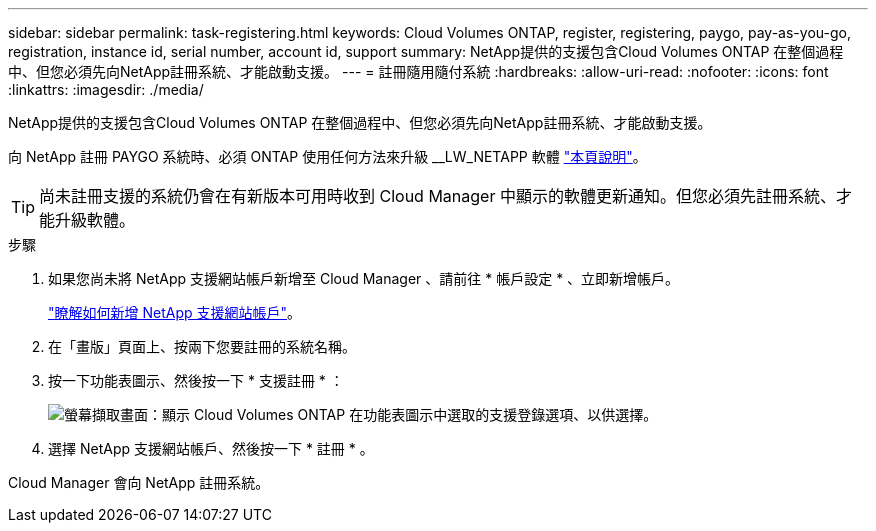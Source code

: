 ---
sidebar: sidebar 
permalink: task-registering.html 
keywords: Cloud Volumes ONTAP, register, registering, paygo, pay-as-you-go, registration, instance id, serial number, account id, support 
summary: NetApp提供的支援包含Cloud Volumes ONTAP 在整個過程中、但您必須先向NetApp註冊系統、才能啟動支援。 
---
= 註冊隨用隨付系統
:hardbreaks:
:allow-uri-read: 
:nofooter: 
:icons: font
:linkattrs: 
:imagesdir: ./media/


[role="lead"]
NetApp提供的支援包含Cloud Volumes ONTAP 在整個過程中、但您必須先向NetApp註冊系統、才能啟動支援。

向 NetApp 註冊 PAYGO 系統時、必須 ONTAP 使用任何方法來升級 __LW_NETAPP 軟體 link:task-updating-ontap-cloud.html["本頁說明"]。


TIP: 尚未註冊支援的系統仍會在有新版本可用時收到 Cloud Manager 中顯示的軟體更新通知。但您必須先註冊系統、才能升級軟體。

.步驟
. 如果您尚未將 NetApp 支援網站帳戶新增至 Cloud Manager 、請前往 * 帳戶設定 * 、立即新增帳戶。
+
https://docs.netapp.com/us-en/cloud-manager-setup-admin/task-adding-nss-accounts.html["瞭解如何新增 NetApp 支援網站帳戶"^]。

. 在「畫版」頁面上、按兩下您要註冊的系統名稱。
. 按一下功能表圖示、然後按一下 * 支援註冊 * ：
+
image:screenshot_menu_registration.gif["螢幕擷取畫面：顯示 Cloud Volumes ONTAP 在功能表圖示中選取的支援登錄選項、以供選擇。"]

. 選擇 NetApp 支援網站帳戶、然後按一下 * 註冊 * 。


Cloud Manager 會向 NetApp 註冊系統。
